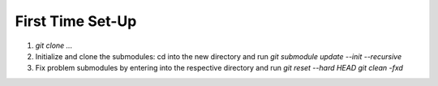 First Time Set-Up
=================
1. `git clone ...`
2. Initialize and clone the submodules: cd into the new directory and run
   `git submodule update --init --recursive`
3. Fix problem submodules by entering into the respective directory and run
   `git reset --hard HEAD`  
   `git clean -fxd`
